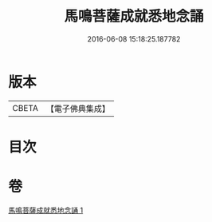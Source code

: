 #+TITLE: 馬鳴菩薩成就悉地念誦 
#+DATE: 2016-06-08 15:18:25.187782

* 版本
 |     CBETA|【電子佛典集成】|

* 目次

* 卷
[[file:KR6j0389_001.txt][馬鳴菩薩成就悉地念誦 1]]

